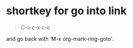 * shortkey for  go into link
  #+BEGIN_QUOTE
  C-u c-x c-o
  #+END_QUOTE
  and go back with ‘M-x org-mark-ring-goto’.
